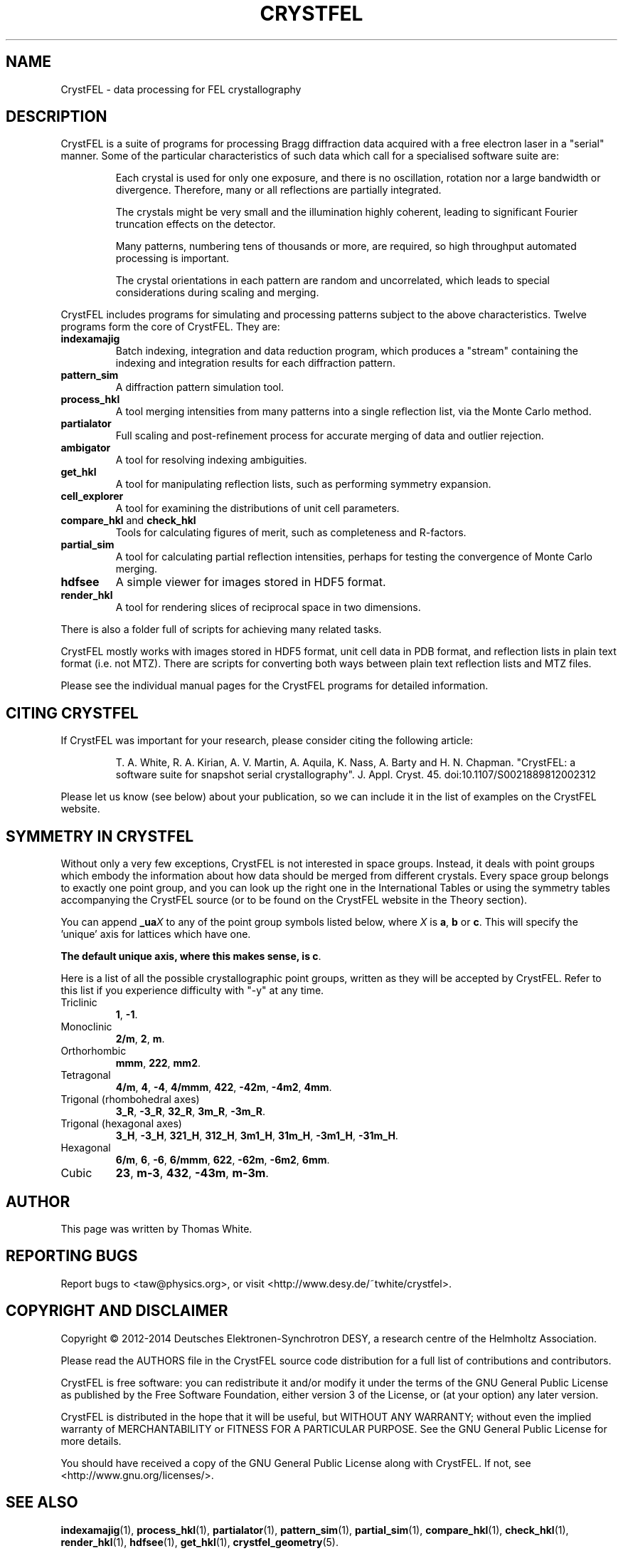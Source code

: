 .\"
.\" CrystFEL main man page
.\"
.\" Copyright © 2012 Thomas White <taw@physics.org>
.\"
.\" Part of CrystFEL - crystallography with a FEL
.\"

.TH CRYSTFEL 7
.SH NAME
CrystFEL \- data processing for FEL crystallography

.SH DESCRIPTION
CrystFEL is a suite of programs for processing Bragg diffraction data acquired with a free electron laser in a "serial" manner.  Some of the particular characteristics of such data which call for a specialised software suite are:

.RS
Each crystal is used for only one exposure, and there is no oscillation, rotation nor a large bandwidth or divergence.  Therefore, many or all reflections are partially integrated.
.PP
The crystals might be very small and the illumination highly coherent, leading to significant Fourier truncation effects on the detector.
.PP
Many patterns, numbering tens of thousands or more, are required, so high throughput automated processing is important.
.PP
The crystal orientations in each pattern are random and uncorrelated, which leads to special considerations during scaling and merging.
.RE

CrystFEL includes programs for simulating and processing patterns subject to the
above characteristics.  Twelve programs form the core of CrystFEL.  They are:

.IP \fBindexamajig\fR
Batch indexing, integration and data reduction program, which produces a "stream" containing the indexing and integration results for each diffraction pattern.

.IP \fBpattern_sim\fR
A diffraction pattern simulation tool.

.IP \fBprocess_hkl\fR
A tool merging intensities from many patterns into a single reflection list, via the Monte Carlo method.

.IP \fBpartialator\fR
Full scaling and post-refinement process for accurate merging of data and outlier rejection.

.IP \fBambigator\fR
A tool for resolving indexing ambiguities.

.IP \fBget_hkl\fR
A tool for manipulating reflection lists, such as performing symmetry expansion.

.IP \fBcell_explorer\fR
A tool for examining the distributions of unit cell parameters.

.IP "\fBcompare_hkl\fR and \fBcheck_hkl\fR"
Tools for calculating figures of merit, such as completeness and R-factors.

.IP \fBpartial_sim\fB
A tool for calculating partial reflection intensities, perhaps for testing the convergence of Monte Carlo merging.

.IP \fBhdfsee\fR
A simple viewer for images stored in HDF5 format.

.IP \fBrender_hkl\fR
A tool for rendering slices of reciprocal space in two dimensions.

.PP
There is also a folder full of scripts for achieving many related tasks.

.PP
CrystFEL mostly works with images stored in HDF5 format, unit cell data in PDB
format, and reflection lists in plain text format (i.e. not MTZ).  There are
scripts for converting both ways between plain text reflection lists and MTZ
files.

.PP
Please see the individual manual pages for the CrystFEL programs for detailed information.

.SH CITING CRYSTFEL
If CrystFEL was important for your research, please consider citing the
following article:
.IP
T. A. White, R. A. Kirian, A. V. Martin, A. Aquila, K. Nass, A. Barty and
H. N. Chapman. "CrystFEL: a software suite for snapshot serial crystallography". J. Appl. Cryst. 45. doi:10.1107/S0021889812002312
.PP
Please let us know (see below) about your publication, so we can include it in
the list of examples on the CrystFEL website.

.SH SYMMETRY IN CRYSTFEL
Without only a very few exceptions, CrystFEL is not interested in space groups.  Instead, it deals with point groups which embody the information about how data should be merged from different crystals.  Every space group belongs to exactly one point group, and you can look up the right one in the International Tables or using the symmetry tables accompanying the CrystFEL source (or to be found on the CrystFEL website in the Theory section).

You can append \fB_ua\fR\fIX\fR to any of the point group symbols listed below, where \fIX\fR is \fBa\fR, \fBb\fR or \fBc\fR.  This will specify the 'unique' axis for lattices which have one.

\fBThe default unique axis, where this makes sense, is c\fR.

Here is a list of all the possible crystallographic point groups, written as they will be accepted by CrystFEL.  Refer
to this list if you experience difficulty with "-y" at any time.

.IP Triclinic
\fB1\fR, \fB-1\fR.

.IP Monoclinic
\fB2/m\fR, \fB2\fR, \fBm\fR.

.IP Orthorhombic
\fBmmm\fR, \fB222\fR, \fBmm2\fR.

.IP Tetragonal
\fB4/m\fR, \fB4\fR, \fB-4\fR, \fB4/mmm\fR, \fB422\fR, \fB-42m\fR, \fB-4m2\fR, \fB4mm\fR.

.IP "Trigonal (rhombohedral axes)"
\fB3_R\fR, \fB-3_R\fR, \fB32_R\fR, \fB3m_R\fR, \fB-3m_R\fR.

.IP "Trigonal (hexagonal axes)"
\fB3_H\fR, \fB-3_H\fR, \fB321_H\fR, \fB312_H\fR, \fB3m1_H\fR, \fB31m_H\fR, \fB-3m1_H\fR, \fB-31m_H\fR.

.IP Hexagonal
\fB6/m\fR, \fB6\fR, \fB-6\fR, \fB6/mmm\fR, \fB622\fR, \fB-62m\fR, \fB-6m2\fR, \fB6mm\fR.

.IP Cubic
\fB23\fR, \fBm-3\fR, \fB432\fR, \fB-43m\fR, \fBm-3m\fR.

.SH AUTHOR
This page was written by Thomas White.

.SH REPORTING BUGS
Report bugs to <taw@physics.org>, or visit <http://www.desy.de/~twhite/crystfel>.

.SH COPYRIGHT AND DISCLAIMER
.PD 0
Copyright © 2012-2014 Deutsches Elektronen-Synchrotron DESY, a research centre of the Helmholtz Association.
.PD
.PP
Please read the AUTHORS file in the CrystFEL source code distribution for a full list of contributions and contributors.
.P
CrystFEL is free software: you can redistribute it and/or modify it under the terms of the GNU General Public License as published by the Free Software Foundation, either version 3 of the License, or (at your option) any later version.
.P
CrystFEL is distributed in the hope that it will be useful, but WITHOUT ANY WARRANTY; without even the implied warranty of MERCHANTABILITY or FITNESS FOR A PARTICULAR PURPOSE.  See the GNU General Public License for more details.
.P
You should have received a copy of the GNU General Public License along with CrystFEL.  If not, see <http://www.gnu.org/licenses/>.

.SH SEE ALSO
.BR indexamajig (1),
.BR process_hkl (1),
.BR partialator (1),
.BR pattern_sim (1),
.BR partial_sim (1),
.BR compare_hkl (1),
.BR check_hkl (1),
.BR render_hkl (1),
.BR hdfsee (1),
.BR get_hkl (1),
.BR crystfel_geometry (5).
